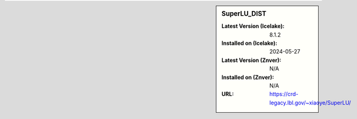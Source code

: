 .. sidebar:: SuperLU_DIST

   :Latest Version (Icelake): 8.1.2
   :Installed on (Icelake): 2024-05-27
   :Latest Version (Znver): N/A
   :Installed on (Znver): N/A
   :URL: https://crd-legacy.lbl.gov/~xiaoye/SuperLU/
